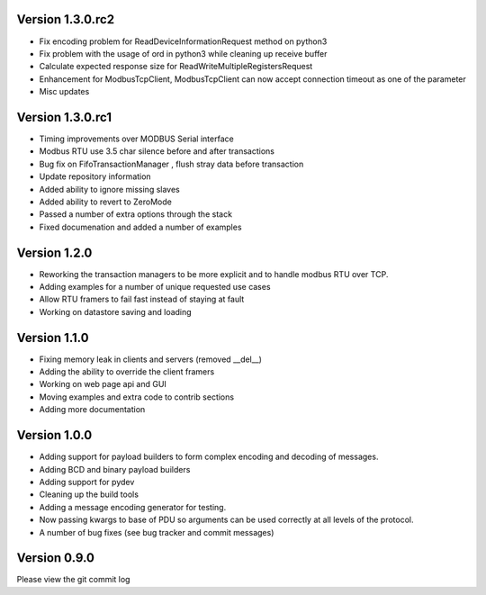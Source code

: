 
Version 1.3.0.rc2
------------------------------------------------------------
* Fix encoding problem for ReadDeviceInformationRequest method on python3
* Fix problem with the usage of ord in python3 while cleaning up receive buffer
* Calculate expected response size for ReadWriteMultipleRegistersRequest
* Enhancement for ModbusTcpClient, ModbusTcpClient can now accept connection timeout as one of the parameter
* Misc updates

Version 1.3.0.rc1
------------------------------------------------------------
* Timing improvements over MODBUS Serial interface
* Modbus RTU use 3.5 char silence before and after transactions
* Bug fix on FifoTransactionManager , flush stray data before transaction
* Update repository information
* Added ability to ignore missing slaves
* Added ability to revert to ZeroMode
* Passed a number of extra options through the stack
* Fixed documenation and added a number of examples

Version 1.2.0
------------------------------------------------------------

* Reworking the transaction managers to be more explicit and
  to handle modbus RTU over TCP.
* Adding examples for a number of unique requested use cases
* Allow RTU framers to fail fast instead of staying at fault
* Working on datastore saving and loading

Version 1.1.0
------------------------------------------------------------

* Fixing memory leak in clients and servers (removed __del__)
* Adding the ability to override the client framers
* Working on web page api and GUI
* Moving examples and extra code to contrib sections
* Adding more documentation

Version 1.0.0
------------------------------------------------------------

* Adding support for payload builders to form complex encoding
  and decoding of messages.
* Adding BCD and binary payload builders
* Adding support for pydev
* Cleaning up the build tools
* Adding a message encoding generator for testing.
* Now passing kwargs to base of PDU so arguments can be used
  correctly at all levels of the protocol.
* A number of bug fixes (see bug tracker and commit messages)

Version 0.9.0
------------------------------------------------------------

Please view the git commit log
